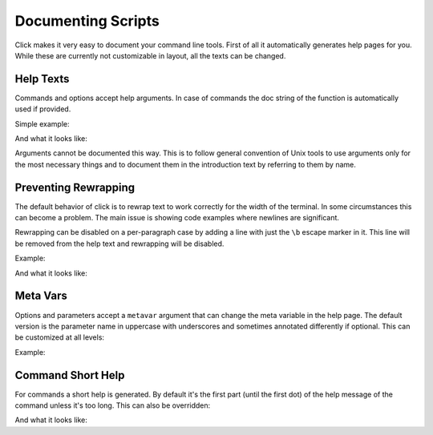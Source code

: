 Documenting Scripts
===================

Click makes it very easy to document your command line tools.  First of
all it automatically generates help pages for you.  While these are
currently not customizable in layout, all the texts can be changed.

Help Texts
----------

Commands and options accept help arguments.  In case of commands the doc
string of the function is automatically used if provided.

Simple example:

.. click:example::

    @click.command()
    @click.option('--count', default=1, help='number of greetings')
    @click.argument('name')
    def hello(count, name):
        """This script prints hello NAME COUNT times."""
        for x in range(count):
            click.echo('Hello %s!' % name)

And what it looks like:

.. click:run::

    invoke(hello, args=['--help'])

Arguments cannot be documented this way.  This is to follow general
convention of Unix tools to use arguments only for the most necessary
things and to document them in the introduction text by referring to them
by name.

Preventing Rewrapping
---------------------

The default behavior of click is to rewrap text to work correctly for the
width of the terminal.  In some circumstances this can become a problem.
The main issue is showing code examples where newlines are significant.

Rewrapping can be disabled on a per-paragraph case by adding a line with
just the ``\b`` escape marker in it.  This line will be removed from the
help text and rewrapping will be disabled.

Example:

.. click:example::

    @click.command()
    def cli():
        """First paragraph.

        This is a very long second paragraph and as you
        can see wrapped very early in the source text
        but will be rewrapped to the terminal width in
        the final output.

        \b
        This is
        a paragraph
        without rewrapping.

        And this is a paragraph
        that will be rewrapped again.
        """

And what it looks like:

.. click:run::

    invoke(cli, args=['--help'])


Meta Vars
---------

Options and parameters accept a ``metavar`` argument that can change the
meta variable in the help page.  The default version is the parameter name
in uppercase with underscores and sometimes annotated differently if
optional.  This can be customized at all levels:

.. click:example::

    @click.command(options_metavar='<options>')
    @click.option('--count', default=1, help='number of greetings',
                  metavar='<int>')
    @click.argument('name', metavar='<name>')
    def hello(count, name):
        """This script prints hello <name> <int> times."""
        for x in range(count):
            click.echo('Hello %s!' % name)

Example:

.. click:run::

    invoke(hello, args=['--help'])
                

Command Short Help
------------------

For commands a short help is generated.  By default it's the first part
(until the first dot) of the help message of the command unless it's too
long.  This can also be overridden:

.. click:example::

    @click.group()
    def cli():
        """A simple command line tool."""

    @cli.command('init', short_help='init the repo')
    def init():
        """Initializes the repository."""

    @cli.command('delete', short_help='delete the repo')
    def delete():
        """Deletes the repository."""

And what it looks like:

.. click:run::

    invoke(cli, prog_name='repo.py')
